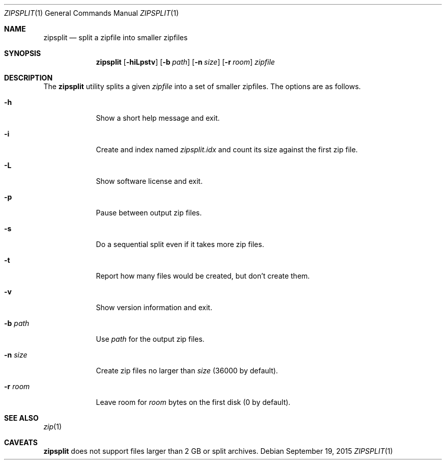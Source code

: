 .Dd September 19, 2015
.Dt ZIPSPLIT 1
.Os
.Sh NAME
.Nm zipsplit
.Nd split a zipfile into smaller zipfiles
.Sh SYNOPSIS
.Nm
.Op Fl hiLpstv
.Op Fl b Ar path
.Op Fl n Ar size
.Op Fl r Ar room
.Ar zipfile
.Sh DESCRIPTION
The
.Nm
utility splits a given
.Ar zipfile
into a set of smaller zipfiles.
The options are as follows.
.Bl -tag -width "-b path"
.It Fl h
Show a short help message and exit.
.It Fl i
Create and index named
.Pa zipsplit.idx
and count its size against the first zip file.
.It Fl L
Show software license and exit.
.It Fl p
Pause between output zip files.
.It Fl s
Do a sequential split even if it takes more zip files.
.It Fl t
Report how many files would be created, but don't create them.
.It Fl v
Show version information and exit.
.It Fl b Ar path
Use
.Pa path
for the output zip files.
.It Fl n Ar size
Create zip files no larger than
.Ar size
(36000 by default).
.It Fl r Ar room
Leave room for
.Ar room
bytes on the first disk (0 by default).
.El
.\".Sh EXAMPLES
.\"FIXME
.Sh SEE ALSO
.Xr zip 1
.Sh CAVEATS
.Nm
does not support files larger than 2 GB or split archives.
